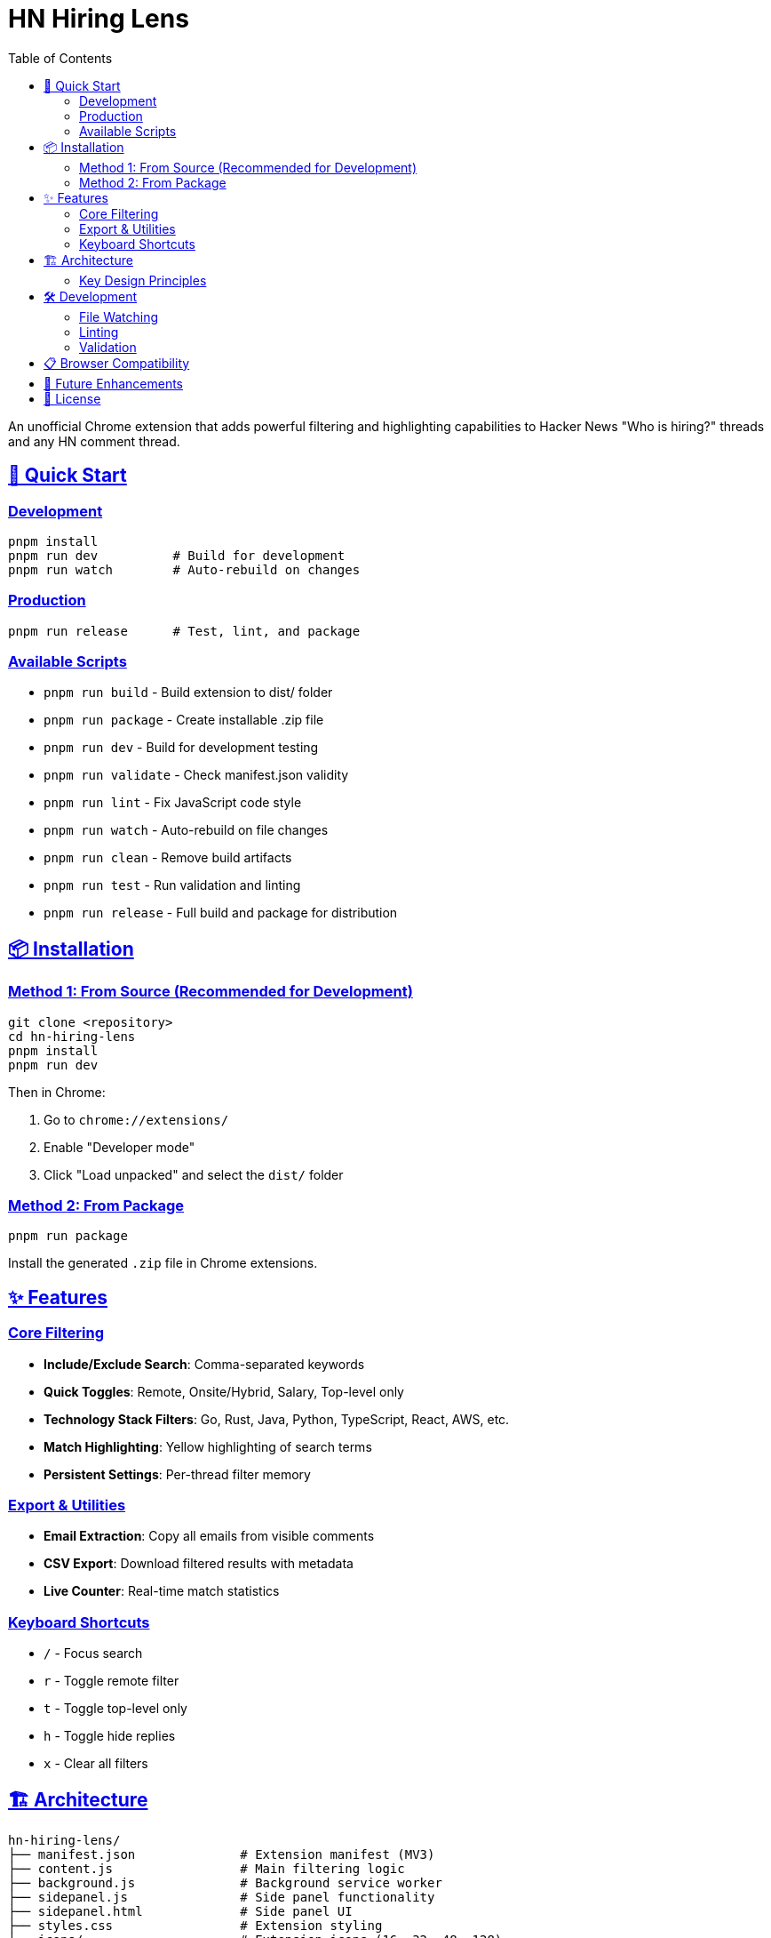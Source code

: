 = HN Hiring Lens
:toc: left
:toclevels: 3
:sectlinks:
:sectanchors:
:source-highlighter: highlight.js

An unofficial Chrome extension that adds powerful filtering and highlighting capabilities to Hacker News "Who is hiring?" threads and any HN comment thread.

== 🚀 Quick Start

=== Development

[source,bash]
----
pnpm install
pnpm run dev          # Build for development
pnpm run watch        # Auto-rebuild on changes
----

=== Production

[source,bash]
----
pnpm run release      # Test, lint, and package
----

=== Available Scripts

* `pnpm run build` - Build extension to dist/ folder
* `pnpm run package` - Create installable .zip file
* `pnpm run dev` - Build for development testing
* `pnpm run validate` - Check manifest.json validity
* `pnpm run lint` - Fix JavaScript code style
* `pnpm run watch` - Auto-rebuild on file changes
* `pnpm run clean` - Remove build artifacts
* `pnpm run test` - Run validation and linting
* `pnpm run release` - Full build and package for distribution

== 📦 Installation

=== Method 1: From Source (Recommended for Development)

[source,bash]
----
git clone <repository>
cd hn-hiring-lens
pnpm install
pnpm run dev
----

Then in Chrome:

1. Go to `chrome://extensions/`
2. Enable "Developer mode"
3. Click "Load unpacked" and select the `dist/` folder

=== Method 2: From Package

[source,bash]
----
pnpm run package
----

Install the generated `.zip` file in Chrome extensions.

== ✨ Features

=== Core Filtering

* **Include/Exclude Search**: Comma-separated keywords
* **Quick Toggles**: Remote, Onsite/Hybrid, Salary, Top-level only
* **Technology Stack Filters**: Go, Rust, Java, Python, TypeScript, React, AWS, etc.
* **Match Highlighting**: Yellow highlighting of search terms
* **Persistent Settings**: Per-thread filter memory

=== Export & Utilities  

* **Email Extraction**: Copy all emails from visible comments
* **CSV Export**: Download filtered results with metadata
* **Live Counter**: Real-time match statistics

=== Keyboard Shortcuts

* `/` - Focus search
* `r` - Toggle remote filter  
* `t` - Toggle top-level only
* `h` - Toggle hide replies
* `x` - Clear all filters

== 🏗️ Architecture

[source,text]
----
hn-hiring-lens/
├── manifest.json              # Extension manifest (MV3)
├── content.js                 # Main filtering logic
├── background.js              # Background service worker
├── sidepanel.js               # Side panel functionality
├── sidepanel.html             # Side panel UI
├── styles.css                 # Extension styling
├── icons/                     # Extension icons (16, 32, 48, 128)
├── scripts/                   # Build automation
│   ├── build.js               # Build process
│   ├── package.js             # Packaging script
│   └── validate-manifest.js   # Manifest validation
├── specs/                     # Documentation & plans
├── dist/                      # Built extension (generated)
└── package.json               # Dependencies & scripts
----

=== Key Design Principles

* **Zero Dependencies**: Pure vanilla JavaScript
* **Lightweight**: Minimal background service worker with side panel UI
* **Stable Selectors**: Uses HN's established CSS classes
* **Graceful Degradation**: Works even with minor HN markup changes
* **Thread-Specific Storage**: Each thread remembers its filter state

== 🛠️ Development

=== File Watching

[source,bash]
----
pnpm run watch
----

Automatically rebuilds when source files change.

=== Linting

[source,bash]
----
pnpm run lint
----

Fixes JavaScript style issues using ESLint.

=== Validation

[source,bash]
----
pnpm run validate
----

Checks manifest.json and verifies all referenced files exist.

== 📋 Browser Compatibility

* Chrome 88+ (Manifest V3 required)
* Edge 88+ (Chromium-based)

== 🔮 Future Enhancements

* [ ] Algolia API fallback for robust indexing
* [ ] Custom technology stack configuration  
* [ ] Additional export formats (JSON, XML)
* [ ] Dark mode support
* [ ] Advanced regex patterns for job detection

== 📝 License

MIT License